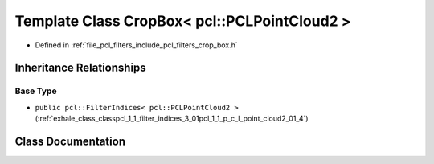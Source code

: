 .. _exhale_class_classpcl_1_1_crop_box_3_01pcl_1_1_p_c_l_point_cloud2_01_4:

Template Class CropBox< pcl::PCLPointCloud2 >
=============================================

- Defined in :ref:`file_pcl_filters_include_pcl_filters_crop_box.h`


Inheritance Relationships
-------------------------

Base Type
*********

- ``public pcl::FilterIndices< pcl::PCLPointCloud2 >`` (:ref:`exhale_class_classpcl_1_1_filter_indices_3_01pcl_1_1_p_c_l_point_cloud2_01_4`)


Class Documentation
-------------------


.. doxygenclass:: pcl::CropBox< pcl::PCLPointCloud2 >
   :members:
   :protected-members:
   :undoc-members: